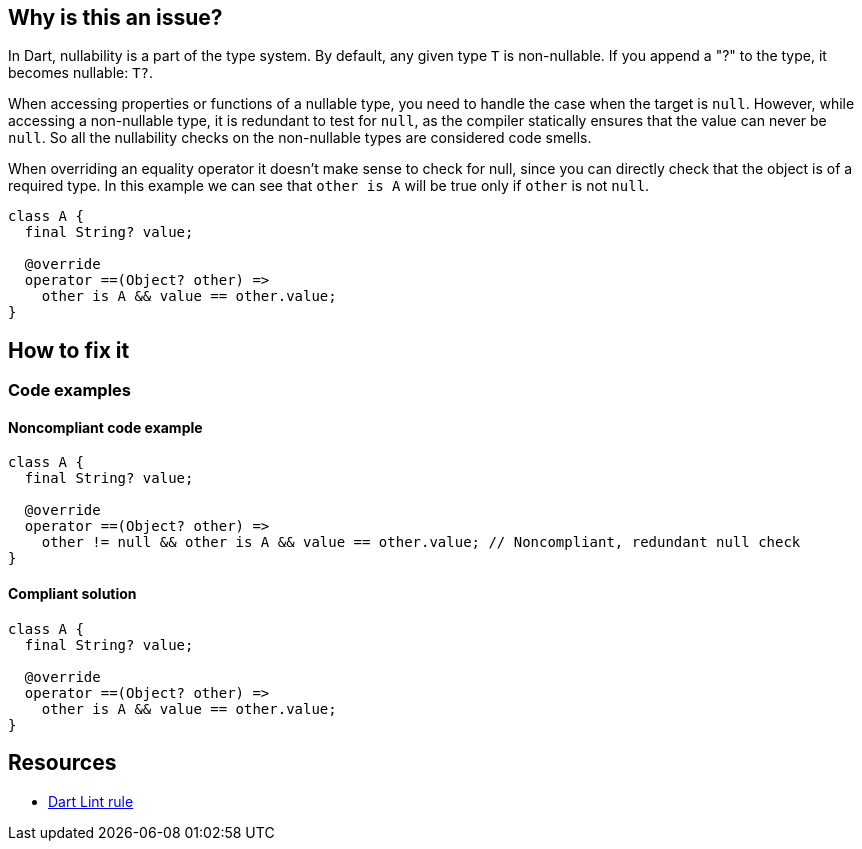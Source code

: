 == Why is this an issue?

In Dart, nullability is a part of the type system.
By default, any given type `T` is non-nullable.
If you append a "?" to the type, it becomes nullable: `T?`.

When accessing properties or functions of a nullable type, you need to handle the case when the target is `null`.
However, while accessing a non-nullable type, it is redundant to test for `null`, as the compiler statically ensures that the value can never be `null`.
So all the nullability checks on the non-nullable types are considered code smells.

When overriding an equality operator it doesn't make sense to check for null, since you can directly check that the object is of a required type. In this example we can see that `other is A` will be true only if `other` is not `null`.

[source,dart]
----
class A {
  final String? value;

  @override
  operator ==(Object? other) =>
    other is A && value == other.value;
}
----

== How to fix it

=== Code examples


==== Noncompliant code example

[source,dart,diff-id=1,diff-type=noncompliant]
----
class A {
  final String? value;

  @override
  operator ==(Object? other) =>
    other != null && other is A && value == other.value; // Noncompliant, redundant null check
}
----

==== Compliant solution

[source,dart,diff-id=1,diff-type=compliant]
----
class A {
  final String? value;

  @override
  operator ==(Object? other) =>
    other is A && value == other.value;
}
----

== Resources

* https://dart.dev/tools/linter-rules/avoid_null_checks_in_equality_operators[Dart Lint rule]
